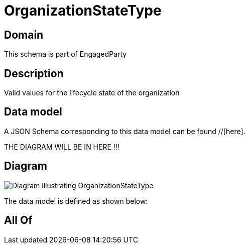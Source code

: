 = OrganizationStateType

[#domain]
== Domain

This schema is part of EngagedParty

[#description]
== Description
Valid values for the lifecycle state of the organization


[#data_model]
== Data model

A JSON Schema corresponding to this data model can be found //[here].

THE DIAGRAM WILL BE IN HERE !!!

[#diagram]
== Diagram
image::Resource_OrganizationStateType.png[Diagram illustrating OrganizationStateType]


The data model is defined as shown below:


[#all_of]
== All Of

